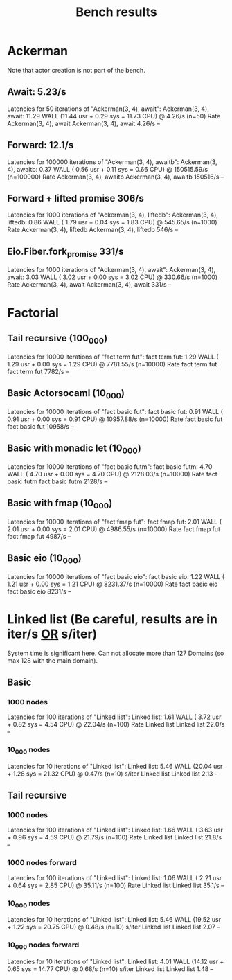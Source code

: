 #+title: Bench results

* Ackerman
Note that actor creation is not part of the bench.
** Await: 5.23/s
Latencies for 50 iterations of "Ackerman(3, 4), await":
Ackerman(3, 4), await: 11.29 WALL (11.44 usr +  0.29 sys = 11.73 CPU) @  4.26/s (n=50)
                        Rate Ackerman(3, 4), await
Ackerman(3, 4), await 4.26/s                    --

** Forward: 12.1/s
Latencies for 100000 iterations of "Ackerman(3, 4), awaitb":
Ackerman(3, 4), awaitb:  0.37 WALL ( 0.56 usr +  0.11 sys =  0.66 CPU) @ 150515.59/s (n=100000)
                           Rate Ackerman(3, 4), awaitb
Ackerman(3, 4), awaitb 150516/s                     --

** Forward + lifted promise 306/s
Latencies for 1000 iterations of "Ackerman(3, 4), liftedb":
Ackerman(3, 4), liftedb:  0.86 WALL ( 1.79 usr +  0.04 sys =  1.83 CPU) @ 545.65/s (n=1000)
                         Rate Ackerman(3, 4), liftedb
Ackerman(3, 4), liftedb 546/s                      --

** Eio.Fiber.fork_promise 331/s
Latencies for 1000 iterations of "Ackerman(3, 4), await":
Ackerman(3, 4), await:  3.03 WALL ( 3.02 usr +  0.00 sys =  3.02 CPU) @ 330.66/s (n=1000)
                       Rate Ackerman(3, 4), await
Ackerman(3, 4), await 331/s                    --

* Factorial
** Tail recursive (100_000)
Latencies for 10000 iterations of "fact term fut":
fact term fut:  1.29 WALL ( 1.29 usr +  0.00 sys =  1.29 CPU) @ 7781.55/s (n=10000)
                Rate fact term fut
fact term fut 7782/s            --

** Basic Actorsocaml (10_000)
Latencies for 10000 iterations of "fact basic fut":
fact basic fut:  0.91 WALL ( 0.91 usr +  0.00 sys =  0.91 CPU) @ 10957.88/s (n=10000)
                  Rate fact basic fut
fact basic fut 10958/s             --

** Basic with monadic let (10_000)
Latencies for 10000 iterations of "fact basic futm":
fact basic futm:  4.70 WALL ( 4.70 usr +  0.00 sys =  4.70 CPU) @ 2128.03/s (n=10000)
                  Rate fact basic futm
fact basic futm 2128/s              --

** Basic with fmap (10_000)
Latencies for 10000 iterations of "fact fmap fut":
fact fmap fut:  2.01 WALL ( 2.01 usr +  0.00 sys =  2.01 CPU) @ 4986.55/s (n=10000)
                Rate fact fmap fut
fact fmap fut 4987/s            --

** Basic eio (10_000)
Latencies for 10000 iterations of "fact basic eio":
fact basic eio:  1.22 WALL ( 1.21 usr +  0.00 sys =  1.21 CPU) @ 8231.37/s (n=10000)
                 Rate fact basic eio
fact basic eio 8231/s             --

* Linked list (Be careful, results are in iter/s _OR_ s/iter)
System time is significant here.
Can not allocate more than 127 Domains (so max 128 with the main domain).
** Basic
*** 1000 nodes
Latencies for 100 iterations of "Linked list":
Linked list:  1.61 WALL ( 3.72 usr +  0.82 sys =  4.54 CPU) @ 22.04/s (n=100)
              Rate Linked list
Linked list 22.0/s          --

*** 10_000 nodes
Latencies for 10 iterations of "Linked list":
Linked list:  5.46 WALL (20.04 usr +  1.28 sys = 21.32 CPU) @  0.47/s (n=10)
            s/iter Linked list
Linked list   2.13          --

** Tail recursive
*** 1000 nodes
Latencies for 100 iterations of "Linked list":
Linked list:  1.66 WALL ( 3.63 usr +  0.96 sys =  4.59 CPU) @ 21.79/s (n=100)
              Rate Linked list
Linked list 21.8/s          --

*** 1000 nodes forward
Latencies for 100 iterations of "Linked list":
Linked list:  1.06 WALL ( 2.21 usr +  0.64 sys =  2.85 CPU) @ 35.11/s (n=100)
              Rate Linked list
Linked list 35.1/s          --

*** 10_000 nodes
Latencies for 10 iterations of "Linked list":
Linked list:  5.46 WALL (19.52 usr +  1.22 sys = 20.75 CPU) @  0.48/s (n=10)
            s/iter Linked list
Linked list   2.07          --

*** 10_000 nodes forward
Latencies for 10 iterations of "Linked list":
Linked list:  4.01 WALL (14.12 usr +  0.65 sys = 14.77 CPU) @  0.68/s (n=10)
            s/iter Linked list
Linked list   1.48          --
